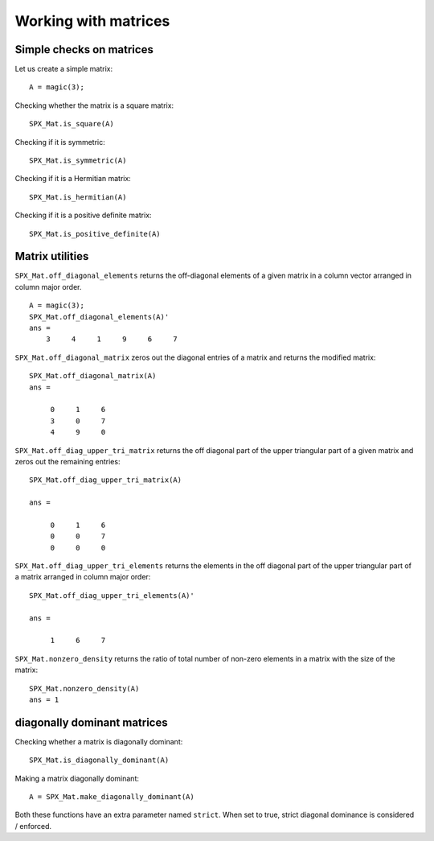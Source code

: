Working with matrices
========================

.. highlight:: matlab


Simple checks on matrices
---------------------------------------------------

Let us create a simple matrix::

    A = magic(3);

Checking whether the matrix is a square matrix::

    SPX_Mat.is_square(A)

Checking if it is symmetric::

    SPX_Mat.is_symmetric(A)

Checking if it is a Hermitian matrix::

    SPX_Mat.is_hermitian(A)


Checking if it is a positive definite matrix::

    SPX_Mat.is_positive_definite(A)


Matrix utilities
---------------------------------------------------

``SPX_Mat.off_diagonal_elements`` returns
the off-diagonal elements of a given matrix
in a column vector arranged in column major order.

::

    A = magic(3);
    SPX_Mat.off_diagonal_elements(A)'
    ans =
        3     4     1     9     6     7    



``SPX_Mat.off_diagonal_matrix`` zeros out
the diagonal entries of a matrix and
returns the modified matrix::

    SPX_Mat.off_diagonal_matrix(A)
    ans =

         0     1     6
         3     0     7
         4     9     0

``SPX_Mat.off_diag_upper_tri_matrix`` returns 
the off diagonal part of the upper triangular part
of a given matrix and zeros out the remaining entries::

    SPX_Mat.off_diag_upper_tri_matrix(A)

    ans =

         0     1     6
         0     0     7
         0     0     0

``SPX_Mat.off_diag_upper_tri_elements`` returns the
elements in the off diagonal part of the upper 
triangular part of a matrix arranged in column major 
order::

    SPX_Mat.off_diag_upper_tri_elements(A)'

    ans =

         1     6     7


``SPX_Mat.nonzero_density`` returns the ratio
of total number of non-zero elements in a matrix
with the size of the matrix::

    SPX_Mat.nonzero_density(A)
    ans = 1


diagonally dominant matrices
-----------------------------------------

Checking whether a matrix is diagonally dominant::

    SPX_Mat.is_diagonally_dominant(A)


Making a matrix diagonally dominant::

    A = SPX_Mat.make_diagonally_dominant(A)

Both these functions have an extra parameter 
named ``strict``. When set to true, strict
diagonal dominance is considered / enforced. 

